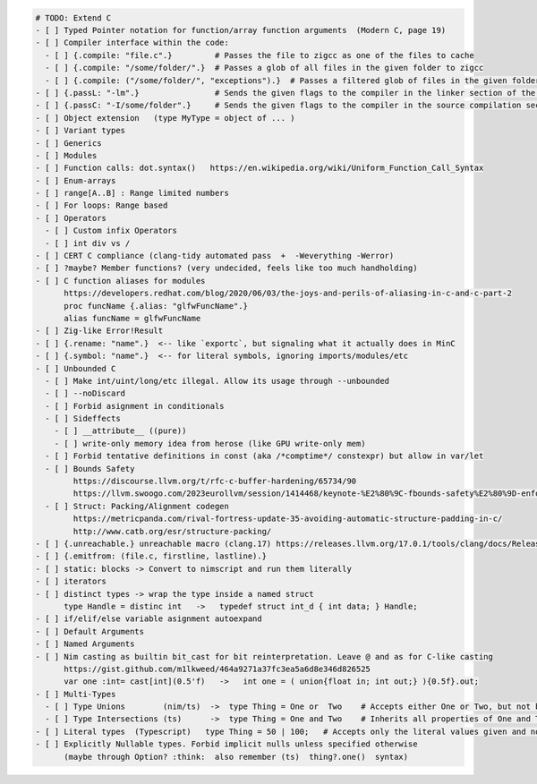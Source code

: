 .. code:: md

   # TODO: Extend C
   - [ ] Typed Pointer notation for function/array function arguments  (Modern C, page 19)
   - [ ] Compiler interface within the code:
     - [ ] {.compile: "file.c".}         # Passes the file to zigcc as one of the files to cache
     - [ ] {.compile: "/some/folder/".}  # Passes a glob of all files in the given folder to zigcc
     - [ ] {.compile: ("/some/folder/", "exceptions").}  # Passes a filtered glob of files in the given folder to zigcc
   - [ ] {.passL: "-lm".}                # Sends the given flags to the compiler in the linker section of the command
   - [ ] {.passC: "-I/some/folder".}     # Sends the given flags to the compiler in the source compilation section of the command
   - [ ] Object extension   (type MyType = object of ... )
   - [ ] Variant types
   - [ ] Generics
   - [ ] Modules
   - [ ] Function calls: dot.syntax()   https://en.wikipedia.org/wiki/Uniform_Function_Call_Syntax
   - [ ] Enum-arrays
   - [ ] range[A..B] : Range limited numbers
   - [ ] For loops: Range based
   - [ ] Operators
     - [ ] Custom infix Operators
     - [ ] int div vs /
   - [ ] CERT C compliance (clang-tidy automated pass  +  -Weverything -Werror)
   - [ ] ?maybe? Member functions? (very undecided, feels like too much handholding)
   - [ ] C function aliases for modules
         https://developers.redhat.com/blog/2020/06/03/the-joys-and-perils-of-aliasing-in-c-and-c-part-2
         proc funcName {.alias: "glfwFuncName".}
         alias funcName = glfwFuncName
   - [ ] Zig-like Error!Result
   - [ ] {.rename: "name".}  <-- like `exportc`, but signaling what it actually does in MinC
   - [ ] {.symbol: "name".}  <-- for literal symbols, ignoring imports/modules/etc
   - [ ] Unbounded C
     - [ ] Make int/uint/long/etc illegal. Allow its usage through --unbounded
     - [ ] --noDiscard
     - [ ] Forbid asignment in conditionals
     - [ ] Sideffects
       - [ ] __attribute__ ((pure))
       - [ ] write-only memory idea from herose (like GPU write-only mem)
     - [ ] Forbid tentative definitions in const (aka /*comptime*/ constexpr) but allow in var/let
     - [ ] Bounds Safety
           https://discourse.llvm.org/t/rfc-c-buffer-hardening/65734/90
           https://llvm.swoogo.com/2023eurollvm/session/1414468/keynote-%E2%80%9C-fbounds-safety%E2%80%9D-enforcing-bounds-safety-for-production-c-code
     - [ ] Struct: Packing/Alignment codegen
           https://metricpanda.com/rival-fortress-update-35-avoiding-automatic-structure-padding-in-c/
           http://www.catb.org/esr/structure-packing/
   - [ ] {.unreachable.} unreachable macro (clang.17) https://releases.llvm.org/17.0.1/tools/clang/docs/ReleaseNotes.html#c2x-feature-support
   - [ ] {.emitfrom: (file.c, firstline, lastline).}
   - [ ] static: blocks -> Convert to nimscript and run them literally
   - [ ] iterators
   - [ ] distinct types -> wrap the type inside a named struct
         type Handle = distinc int   ->   typedef struct int_d { int data; } Handle;
   - [ ] if/elif/else variable asignment autoexpand
   - [ ] Default Arguments
   - [ ] Named Arguments
   - [ ] Nim casting as builtin bit_cast for bit reinterpretation. Leave @ and as for C-like casting
         https://gist.github.com/m1lkweed/464a9271a37fc3ea5a6d8e346d826525
         var one :int= cast[int](0.5'f)   ->   int one = ( union{float in; int out;} ){0.5f}.out;
   - [ ] Multi-Types
     - [ ] Type Unions        (nim/ts)  ->  type Thing = One or  Two    # Accepts either One or Two, but not both
     - [ ] Type Intersections (ts)      ->  type Thing = One and Two    # Inherits all properties of One and Two (including methods)
   - [ ] Literal types  (Typescript)   type Thing = 50 | 100;   # Accepts only the literal values given and nothing else. (could map to C enums? something else?)
   - [ ] Explicitly Nullable types. Forbid implicit nulls unless specified otherwise
         (maybe through Option? :think:  also remember (ts)  thing?.one()  syntax)

